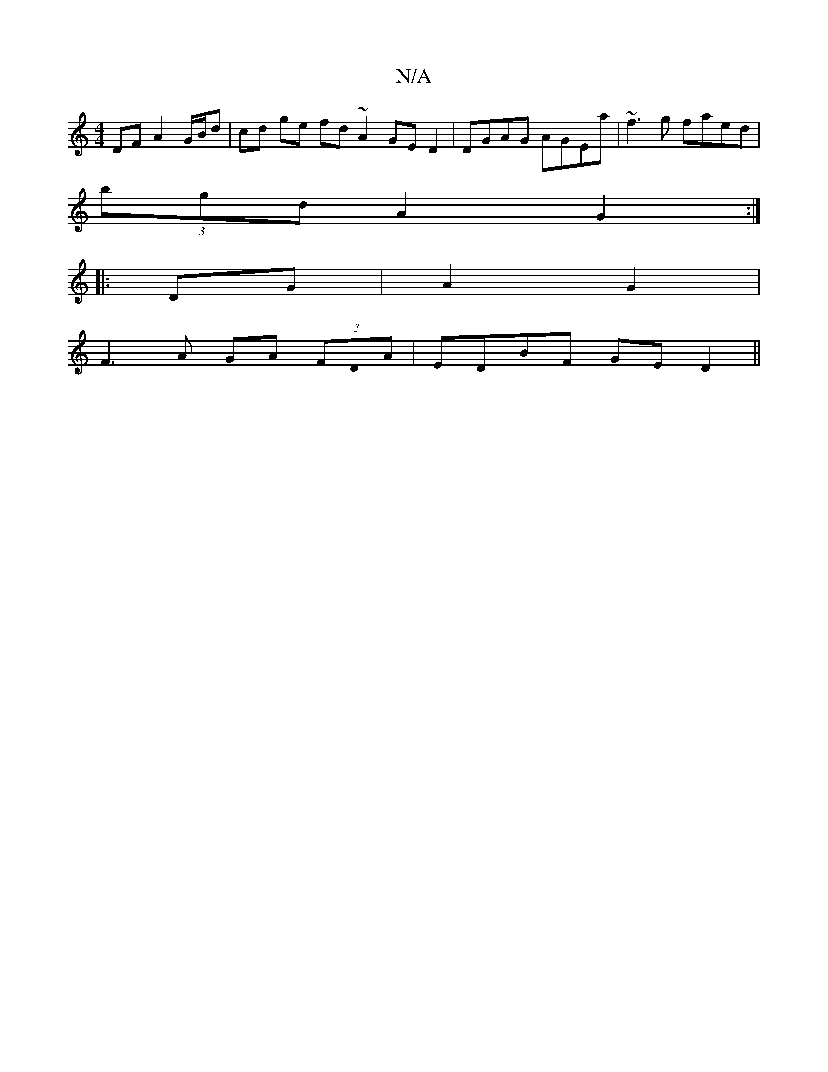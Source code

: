 X:1
T:N/A
M:4/4
R:N/A
K:Cmajor
DF A2-G/B/d | cd ge fd ~A2 GE D2 | DGAG AGEa | ~f3g faed |
(3bgd A2 G2:|: 
|:DG|A2G2 |
F3 A GA (3FDA | EDBF GE D2 ||

|: (d |]

EDA, E2A|
[1 D4 |]
|:~B3F EF/d/cA | DAAF AD D2 :|

|: d4 d2 d>A | G2 B2 